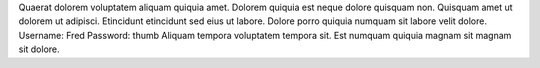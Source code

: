Quaerat dolorem voluptatem aliquam quiquia amet.
Dolorem quiquia est neque dolore quisquam non.
Quisquam amet ut dolorem ut adipisci.
Etincidunt etincidunt sed eius ut labore.
Dolore porro quiquia numquam sit labore velit dolore.
Username: Fred
Password: thumb
Aliquam tempora voluptatem tempora sit.
Est numquam quiquia magnam sit magnam sit dolore.
